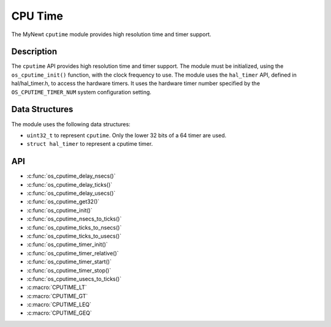 CPU Time
========

The MyNewt ``cputime`` module provides high resolution time and timer
support.

Description
-----------

The ``cputime`` API provides high resolution time and timer support. The
module must be initialized, using the ``os_cputime_init()`` function,
with the clock frequency to use. The module uses the ``hal_timer`` API,
defined in hal/hal_timer.h, to access the hardware timers. It uses the
hardware timer number specified by the ``OS_CPUTIME_TIMER_NUM`` system
configuration setting.

Data Structures
---------------

The module uses the following data structures:

-  ``uint32_t`` to represent ``cputime``. Only the lower 32 bits of a 64
   timer are used.
-  ``struct hal_timer`` to represent a cputime timer.

API
-----------------

* :c:func:`os_cputime_delay_nsecs()`
* :c:func:`os_cputime_delay_ticks()`
* :c:func:`os_cputime_delay_usecs()`
* :c:func:`os_cputime_get32()`
* :c:func:`os_cputime_init()`
* :c:func:`os_cputime_nsecs_to_ticks()`
* :c:func:`os_cputime_ticks_to_nsecs()`
* :c:func:`os_cputime_ticks_to_usecs()`
* :c:func:`os_cputime_timer_init()`
* :c:func:`os_cputime_timer_relative()`
* :c:func:`os_cputime_timer_start()`
* :c:func:`os_cputime_timer_stop()`
* :c:func:`os_cputime_usecs_to_ticks()`
* :c:macro:`CPUTIME_LT`
* :c:macro:`CPUTIME_GT`
* :c:macro:`CPUTIME_LEQ`
* :c:macro:`CPUTIME_GEQ`
